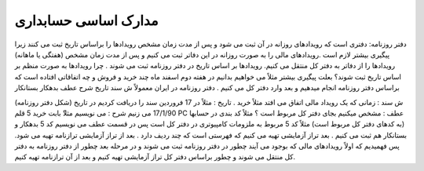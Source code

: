 .. فصل چهار

مدارک اساسی حسابداری
----------------------

دفتر روزنامه: دفتری است که رویدادهای روزانه در آن ثبت می شود و پس از مدت زمان مشخص رویدادها را براساس تاریخ ثبت می کنند زیرا پیگیری بیشتر لازم است .رویدادهای مالی را به صورت روزانه در این دفاتر ثبت می کنیم و پس از مدت زمان مشخص (هفتگی یا ماهانه) رویدادها را از دفاتر به دفتر کل منتقل می کنیم.
رویدادها بر اساس تاریخ در دفتر روزنامه ثبت می شوند .
چرا رویدادها به صورت منظم بر اساس تاریخ ثبت شوند؟ بعلت پیگیری بیشتر مثلاً می خواهیم بدانیم در هفته دوم اسفند ماه چند خرید و فروش و چه اتفاقاتی افتاده است که براساس دفتر روزنامه انجام میدهیم و بعد وارد دفتر کل می کنیم . دفتر روزنامه در ایران معمولاً
ش سند
تاریخ
شرح
عطف
بدهکار
بستانکار

(شکل دفتر روزنامه)
ش سند : زمانی که یک رویداد مالی اتفاق می افتد مثلاً خرید .
تاریخ : مثلاً در 17 فروردین سند را دریافت کردیم در تاریخ 17/1/90 می زنیم
شرح : می نویسیم مثلا‍ً بابت خرید 5 قلم PC
عطف : مشخص میکنیم بجای دفتر کل مربوط است ؟ مثلاً کد بندی در حسابها (به کدهای دفتر کل مربوط است) مثلاً کد 5 مربوط به ملزومات کامپیوتری در دفتر کل است پس در قسمت عطف می نویسیم کد 5 بدهکار و بستانکار هم ثبت می کنیم .
بعد تراز آزمایشی تهیه می کنیم که فهرستی است که چند ردیف دارد . 
بعد از تراز آزمایشی ترازنامه تهیه می شود. پس فهمیدیم که اولاً رویدادهای مالی که بوجود می آیند چطور در دفتر روزنامه ثبت می شوند و در مرحله بعد چطور از دفتر روزنامه به دفتر کل منتقل می شوند و چطور براساس دفتر کل تراز آزمایشی تهیه کنیم و بعد از آن ترازنامه تهیه کنیم.

